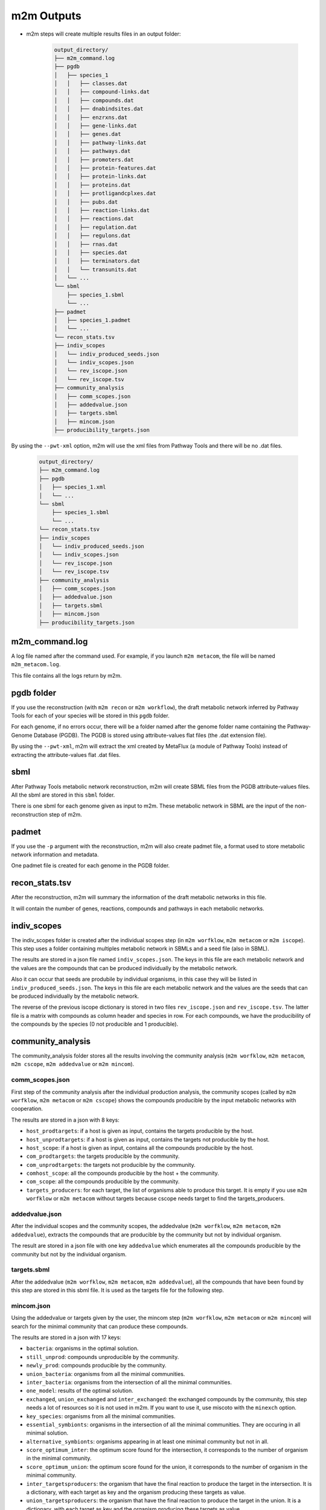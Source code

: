 ===========
m2m Outputs
===========

* m2m steps will create multiple results files in an output folder:

    .. code ::

        output_directory/
        ├── m2m_command.log
        ├── pgdb
        │   ├── species_1
        │   │   ├── classes.dat
        │   │   ├── compound-links.dat
        │   │   ├── compounds.dat
        │   │   ├── dnabindsites.dat
        │   │   ├── enzrxns.dat
        │   │   ├── gene-links.dat
        │   │   ├── genes.dat
        │   │   ├── pathway-links.dat
        │   │   ├── pathways.dat
        │   │   ├── promoters.dat
        │   │   ├── protein-features.dat
        │   │   ├── protein-links.dat
        │   │   ├── proteins.dat
        │   │   ├── protligandcplxes.dat
        │   │   ├── pubs.dat
        │   │   ├── reaction-links.dat
        │   │   ├── reactions.dat
        │   │   ├── regulation.dat
        │   │   ├── regulons.dat
        │   │   ├── rnas.dat
        │   │   ├── species.dat
        │   │   ├── terminators.dat
        │   │   └── transunits.dat
        │   └── ...
        └── sbml
            ├── species_1.sbml
            └── ...
        ├── padmet
        │   ├── species_1.padmet
        │   └── ...
        └── recon_stats.tsv
        ├── indiv_scopes
        │   └── indiv_produced_seeds.json
        │   └── indiv_scopes.json
        │   └── rev_iscope.json
        │   └── rev_iscope.tsv
        ├── community_analysis
        │   ├── comm_scopes.json
        │   ├── addedvalue.json
        │   ├── targets.sbml
        │   ├── mincom.json
        ├── producibility_targets.json

By using the ``--pwt-xml`` option, m2m will use the xml files from Pathway Tools and there will be no .dat files.

    .. code ::

        output_directory/
        ├── m2m_command.log
        ├── pgdb
        │   ├── species_1.xml
        │   └── ...
        └── sbml
            ├── species_1.sbml
            └── ...
        └── recon_stats.tsv
        ├── indiv_scopes
        │   └── indiv_produced_seeds.json
        │   └── indiv_scopes.json
        │   └── rev_iscope.json
        │   └── rev_iscope.tsv
        ├── community_analysis
        │   ├── comm_scopes.json
        │   ├── addedvalue.json
        │   ├── targets.sbml
        │   ├── mincom.json
        ├── producibility_targets.json

m2m_command.log
---------------

A log file named after the command used. For example, if you launch ``m2m metacom``, the file will be named ``m2m_metacom.log``.

This file contains all the logs return by m2m.

pgdb folder
-----------

If you use the reconstruction (with ``m2m recon`` or ``m2m workflow``), the draft metabolic network inferred by Pathway Tools for each of your species will be stored in this ``pgdb`` folder.

For each genome, if no errors occur, there will be a folder named after the genome folder name containing the Pathway-Genome Database (PGDB). The PGDB is stored using attribute-values flat files (the .dat extension file).

By using the ``--pwt-xml``, m2m will extract the xml created by MetaFlux (a module of Pathway Tools) instead of extracting the attribute-values flat .dat files.

sbml
----

After Pathway Tools metabolic network reconstruction, m2m will create SBML files from the PGDB attribute-values files. All the sbml are stored in this ``sbml`` folder.

There is one sbml for each genome given as input to m2m. These metabolic network in SBML are the input of the non-reconstruction step of m2m.

padmet
------

If you use the ``-p`` argument with the reconstruction, m2m will also create padmet file, a format used to store metabolic network information and metadata.

One padmet file is created for each genome in the PGDB folder.

recon_stats.tsv
---------------

After the reconstruction, m2m will summary the information of the draft metabolic networks in this file.

It will contain the number of genes, reactions, compounds and pathways in each metabolic networks.

indiv_scopes
------------

The indiv_scopes folder is created after the individual scopes step (in ``m2m worfklow``, ``m2m metacom`` or ``m2m iscope``). This step uses a folder containing multiples metabolic network in SBMLs and a seed file (also in SBML).

The results are stored in a json file named ``indiv_scopes.json``. The keys in this file are each metabolic network and the values are the compounds that can be produced individually by the metabolic network.

Also it can occur that seeds are produbile by individual organisms, in this case they will be listed in ``indiv_produced_seeds.json``. The keys in this file are each metabolic network and the values are the seeds that can be produced individually by the metabolic network.

The reverse of the previous iscope dictionary is stored in two files ``rev_iscope.json`` and ``rev_iscope.tsv``. The latter file is a matrix with compounds as column header and species in row. For each compounds, we have the producibility of the compounds by the species (0 not producible and 1 producible).

community_analysis
------------------

The community_analysis folder stores all the results involving the community analysis (``m2m worfklow``, ``m2m metacom``, ``m2m cscope``, ``m2m addedvalue`` or ``m2m mincom``).

comm_scopes.json
================

First step of the community analysis after the individual production analysis, the community scopes (called by ``m2m worfklow``, ``m2m metacom`` or ``m2m cscope``) shows the compounds producible by the input metabolic networks with cooperation.

The results are stored in a json with 8 keys:

* ``host_prodtargets``: if a host is given as input, contains the targets producible by the host.

* ``host_unprodtargets``: if a host is given as input, contains the targets not producible by the host.

* ``host_scope``: if a host is given as input, contains all the compounds producible by the host.

* ``com_prodtargets``: the targets producible by the community.

* ``com_unprodtargets``: the targets not producible by the community.

* ``comhost_scope``: all the compounds producible by the host + the community.

* ``com_scope``: all the compounds producible by the community.

* ``targets_producers``: for each target, the list of organisms able to produce this target. It is empty if you use ``m2m worfklow`` or ``m2m metacom`` without targets because cscope needs target to find the targets_producers.

addedvalue.json
===============

After the individual scopes and the community scopes, the addedvalue (``m2m worfklow``, ``m2m metacom``, ``m2m addedvalue``), extracts the compounds that are producible by the community but not by individual organism.

The result are stored in a json file with one key ``addedvalue`` which enumerates all the compounds producible by the community but not by the individual organism.

targets.sbml
============

After the addedvalue (``m2m worfklow``, ``m2m metacom``, ``m2m addedvalue``), all the compounds that have been found by this step are stored in this sbml file. It is used as the targets file for the following step.

mincom.json
===========

Using the addedvalue or targets given by the user, the mincom step (``m2m worfklow``, ``m2m metacom`` or ``m2m mincom``) will search for the minimal community that can produce these compounds.

The results are stored in a json with 17 keys:

* ``bacteria``: organisms in the optimal solution.

* ``still_unprod``: compounds unproducible by the community.

* ``newly_prod``: compounds producible by the community.

* ``union_bacteria``: organisms from all the minimal communities.

* ``inter_bacteria``: organisms from the intersection of all the minimal communities.

* ``one_model``: results of the optimal solution.

* ``exchanged``, ``union_exchanged`` and ``inter_exchanged``: the exchanged compounds by the community, this step needs a lot of resources so it is not used in m2m. If you want to use it, use miscoto with the ``minexch`` option.

* ``key_species``: organisms from all the minimal communities.

* ``essential_symbionts``: organisms in the intersection of all the minimal communities. They are occuring in all minimal solution.

* ``alternative_symbionts``: organisms appearing in at least one minimal community but not in all.

* ``score_optimum_inter``: the optimum score found for the intersection, it corresponds to the number of organism in the minimal community.

* ``score_optimum_union``: the optimum score found for the union, it corresponds to the number of organism in the minimal community.

* ``inter_targetsproducers``: the organism that have the final reaction to produce the target in the intersection. It is a dictionary, with each target as key and the organism producing these targets as value.

* ``union_targetsproducers``: the organism that have the final reaction to produce the target in the union. It is a dictionary, with each target as key and the organism producing these targets as value.

* ``one_model_targetsproducers``: the organism that have the final reaction to produce the target in the optimal solution. It is a dictionary, with each target as key and the organism producing these targets as value.

producibility_targets.json
--------------------------

After all these previous step, m2m (``m2m worfklow`` or ``m2m metacom``) will create this json which summarizes the producibility of each targets (either given by the user or from the addedvalue).

This json contains 10 keys:

* ``producible``: the producible compounds by the community.

* ``unproducible``: the unproducible compounds by the community.

* ``indiv_producible``: the compounds producible by individual organisms.

* ``individual_producers``: for each targets the individual organisms that can produce them.

* ``com_only_producers``: the organism that have the final reaction to produce the target but needs other organisms to produces the previous compounds needed by this final reaction. It is a dictionary, with each target as key and the organism producing these targets as value.

* ``mincom_producible``: the compounds producible by the minimal community.

* ``key_species``: organism from all the minimal communities.

* ``mincom_inter_producers``: the organism that have the final reaction to produce the target in the intersection. It is a dictionary, with each target as key and the organism producing these targets as value.

* ``mincom_union_producers``: the organism that have the final reaction to produce the target in the union. It is a dictionary, with each target as key and the organism producing these targets as value.

* ``mincom_optsol_producers``: the organism that have the final reaction to produce the target in the optimal solution. It is a dictionary, with each target as key and the organism producing these targets as value.
